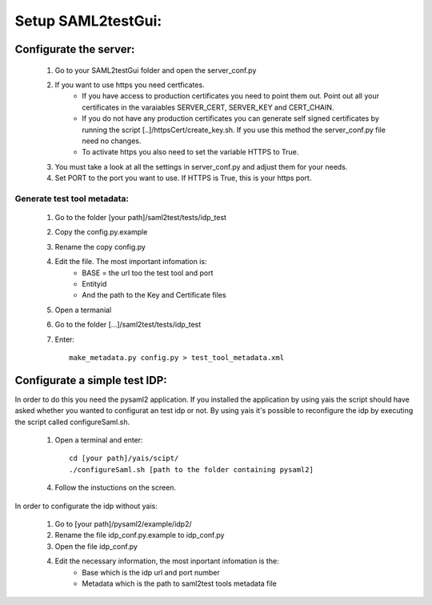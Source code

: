 Setup SAML2testGui:
###################

Configurate the server:
***********************


    1. Go to your SAML2testGui folder and open the server_conf.py
    2. If you want to use https you need certficates.
        * If you have access to production certificates you need to point them out. Point out all your certificates in the varaiables SERVER_CERT, SERVER_KEY and CERT_CHAIN.
        * If you do not have any production certificates you can generate self signed certificates by running the script [..]/httpsCert/create_key.sh. If you use this method the server_conf.py file need no changes.
        * To activate https you also need to set the variable HTTPS to True.
    3. You must take a look at all the settings in server_conf.py and adjust them for your needs.
    4. Set PORT to the port you want to use. If HTTPS is True, this is your https port.

Generate test tool metadata:
----------------------------

    1. Go to the folder [your path]/saml2test/tests/idp_test
    2. Copy the config.py.example
    3. Rename the copy config.py
    4. Edit the file. The most important infomation is:
        * BASE = the url too the test tool and port
        * Entityid
        * And the path to the Key and Certificate files
    5. Open a termanial
    6. Go to the folder [...]/saml2test/tests/idp_test
    7. Enter::

        make_metadata.py config.py > test_tool_metadata.xml

Configurate a simple test IDP:
******************************

In order to do this you need the pysaml2 application. If you installed the application by using yais the script should have asked whether you wanted to configurat an test idp or not. By using yais it's possible to reconfigure the idp by executing the script called configureSaml.sh.

    1. Open a terminal and enter::

        cd [your path]/yais/scipt/
        ./configureSaml.sh [path to the folder containing pysaml2]

    4. Follow the instuctions on the screen.

In order to configurate the idp without yais:

    1. Go to [your path]/pysaml2/example/idp2/
    2. Rename the file idp_conf.py.example to idp_conf.py
    3. Open the file idp_conf.py
    4. Edit the necessary information, the most inportant infomation is the:
        * Base which is the idp url and port number
        * Metadata which is the path to saml2test tools metadata file